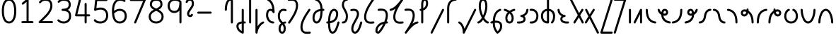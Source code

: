 SplineFontDB: 3.2
FontName: Untitled1
FullName: Untitled1
FamilyName: Untitled1
Weight: Regular
Copyright: Copyright (c) 2023, neilb
UComments: "2023-2-8: Created with FontForge (http://fontforge.org)"
Version: 001.000
ItalicAngle: 0
UnderlinePosition: -100
UnderlineWidth: 50
Ascent: 800
Descent: 200
InvalidEm: 0
LayerCount: 2
Layer: 0 0 "Back" 1
Layer: 1 0 "Fore" 0
XUID: [1021 709 80515229 13340]
StyleMap: 0x0000
FSType: 0
OS2Version: 0
OS2_WeightWidthSlopeOnly: 0
OS2_UseTypoMetrics: 1
CreationTime: 1675857821
ModificationTime: 1676104660
PfmFamily: 17
TTFWeight: 400
TTFWidth: 5
LineGap: 90
VLineGap: 90
OS2TypoAscent: 0
OS2TypoAOffset: 1
OS2TypoDescent: 0
OS2TypoDOffset: 1
OS2TypoLinegap: 400
OS2WinAscent: 0
OS2WinAOffset: 1
OS2WinDescent: 0
OS2WinDOffset: 1
HheadAscent: 0
HheadAOffset: 1
HheadDescent: 0
HheadDOffset: 1
OS2Vendor: 'PfEd'
MarkAttachClasses: 1
DEI: 91125
Encoding: UnicodeFull
UnicodeInterp: none
NameList: AGL For New Fonts
DisplaySize: -48
AntiAlias: 1
FitToEm: 1
WinInfo: 58944 16 14
BeginPrivate: 0
EndPrivate
BeginChars: 1114123 70

StartChar: .notdef
Encoding: 1114112 -1 0
Width: 755
VWidth: 0
Flags: HMW
LayerCount: 2
Fore
SplineSet
117 862 m 2
 638 862 l 2
 658 862 675 845 675 825 c 2
 675 37 l 2
 675 17 658 0 638 0 c 2
 117 0 l 2
 97 0 80 17 80 37 c 2
 80 825 l 2
 80 845 97 862 117 862 c 2
175 788 m 1
 378 482 l 1
 580 788 l 1
 175 788 l 1
154 718 m 1
 154 144 l 1
 344 431 l 1
 154 718 l 1
601 718 m 1
 411 431 l 1
 601 144 l 1
 601 718 l 1
378 380 m 1
 175 74 l 1
 580 74 l 1
 378 380 l 1
EndSplineSet
EndChar

StartChar: age
Encoding: 58995 58995 1
Width: 508
Flags: HMW
LayerCount: 2
Fore
SplineSet
20 475 m 0
 20 495 35 512 57 512 c 0
 74 512 89 501 93 485 c 0
 105 440 127 408 154 385 c 1
 159 420 169 446 183 467 c 0
 207 501 245 512 271 512 c 0
 338 512 393 458 393 388 c 0
 393 318 338 264 271 264 c 0
 256 264 241 266 225 269 c 1
 240 144 338 79 456 62 c 0
 474 59 488 44 488 25 c 0
 488 4 471 -12 451 -12 c 0
 449 -12 448 -12 446 -12 c 0
 372 -2 298 27 242 79 c 0
 187 130 151 205 149 299 c 1
 91 332 43 384 21 465 c 0
 20 468 20 472 20 475 c 0
319 388 m 0
 319 419 298 438 271 438 c 0
 270 438 270 438 269 438 c 0
 257 438 253 438 244 425 c 0
 237 414 227 390 224 346 c 1
 242 340 258 338 271 338 c 0
 297 338 319 357 319 388 c 0
EndSplineSet
EndChar

StartChar: age_roar
Encoding: 1114113 -1 2
Width: 0
VWidth: 0
Flags: M
LayerCount: 2
Fore
SplineSet
588 475 m 0
 588 509 620 514 655 514 c 0
 800 514 899 405 899 250 c 0
 899 83 788 -14 626 -14 c 0
 611 -14 595 -14 580 -12 c 0
 487 -2 402 25 340 78 c 0
 279 129 242 205 240 299 c 1
 182 332 134 384 112 465 c 0
 111 468 111 472 111 475 c 0
 111 495 126 512 148 512 c 0
 165 512 180 501 184 485 c 0
 196 440 218 408 245 385 c 1
 250 420 261 446 275 467 c 0
 299 501 336 512 362 512 c 0
 429 512 484 458 484 388 c 0
 484 318 429 264 362 264 c 0
 347 264 332 266 316 269 c 1
 323 209 349 167 388 134 c 0
 435 95 504 71 588 62 c 0
 601 61 613 60 625 60 c 0
 677 60 722 71 756 95 c 0
 798 124 826 170 826 250 c 0
 826 330 797 377 760 406 c 0
 729 430 690 440 654 440 c 0
 644 440 635 438 625 438 c 0
 605 438 588 454 588 475 c 0
411 388 m 0
 411 419 389 438 362 438 c 0
 361 438 362 438 361 438 c 0
 349 438 344 438 335 425 c 0
 328 414 318 390 315 346 c 1
 333 340 349 338 362 338 c 0
 388 338 411 357 411 388 c 0
EndSplineSet
Validated: 1
EndChar

StartChar: ah
Encoding: 58998 58998 3
Width: 490
Flags: HMW
LayerCount: 2
Fore
SplineSet
433 512 m 0
 453 512 470 495 470 475 c 0
 470 455 453 438 433 438 c 0
 400 438 368 425 341 395 c 0
 314 365 291 316 282 245 c 0
 271 163 243 99 203 55 c 0
 163 11 111 -12 57 -12 c 0
 37 -12 20 5 20 25 c 0
 20 45 37 62 57 62 c 0
 90 62 122 75 149 105 c 0
 176 135 199 184 208 255 c 0
 219 337 247 401 287 445 c 0
 327 489 379 512 433 512 c 0
EndSplineSet
EndChar

StartChar: ah_roar
Encoding: 1114114 -1 4
Width: 0
VWidth: 0
Flags: M
LayerCount: 2
Fore
SplineSet
620 62 m 0
 630 62 639 60 649 60 c 0
 685 60 724 70 755 94 c 0
 792 123 820 170 820 250 c 0
 820 330 793 374 751 402 c 0
 714 427 661 439 603 439 c 0
 533 439 483 423 448 390 c 0
 417 361 394 316 385 245 c 0
 374 163 347 99 307 55 c 0
 267 11 214 -12 160 -12 c 0
 140 -12 123 5 123 25 c 0
 123 45 140 62 160 62 c 0
 193 62 225 75 252 105 c 0
 279 135 303 184 312 255 c 0
 323 337 350 401 397 444 c 0
 450 493 518 513 605 513 c 0
 673 513 739 499 793 463 c 0
 854 422 894 348 894 250 c 0
 894 95 795 -14 650 -14 c 0
 615 -14 583 -9 583 25 c 0
 583 46 600 62 620 62 c 0
EndSplineSet
Validated: 1
EndChar

StartChar: axe
Encoding: 58987 58987 5
Width: 530
Flags: HMW
LayerCount: 2
Fore
SplineSet
20 837 m 0
 20 856 35 874 57 874 c 0
 71 874 84 866 90 854 c 2
 344 358 l 1
 429 495 l 2
 436 505 447 512 460 512 c 0
 482 512 497 495 497 475 c 0
 497 468 496 461 492 455 c 2
 383 281 l 1
 505 42 l 2
 508 37 510 31 510 25 c 0
 510 6 495 -12 473 -12 c 0
 459 -12 446 -4 440 8 c 2
 337 208 l 1
 211 5 l 2
 204 -5 193 -12 180 -12 c 0
 159 -12 143 5 143 25 c 0
 143 32 144 39 148 45 c 2
 298 285 l 1
 24 820 l 2
 21 825 20 831 20 837 c 0
EndSplineSet
EndChar

StartChar: bob
Encoding: 58961 58961 6
Width: 396
Flags: MW
LayerCount: 2
Fore
SplineSet
328 -12 m 0
 316 -12 304 -10 293 -10 c 1
 293 -337 l 2
 293 -357 276 -374 256 -374 c 0
 252 -374 247 -373 243 -372 c 0
 113 -325 31 -220 31 -101 c 0
 31 -43 65 7 118 34 c 0
 147 48 180 57 219 61 c 1
 219 475 l 2
 219 495 236 512 256 512 c 0
 276 512 293 495 293 475 c 2
 293 64 l 1
 305 64 317 63 330 62 c 0
 349 61 365 44 365 25 c 0
 365 4 348 -12 328 -12 c 0
219 -13 m 1
 190 -17 168 -24 151 -32 c 0
 117 -49 105 -68 105 -101 c 0
 105 -173 144 -238 219 -280 c 1
 219 -13 l 1
EndSplineSet
EndChar

StartChar: church
Encoding: 58974 58974 7
Width: 537
Flags: HMW
LayerCount: 2
Fore
SplineSet
57 438 m 0
 37 438 20 453 20 475 c 0
 20 493 33 508 50 511 c 0
 159 531 287 653 439 859 c 0
 446 868 456 874 468 874 c 0
 488 874 505 857 505 837 c 0
 505 829 503 822 499 816 c 0
 303 538 225 356 225 231 c 0
 225 134 248 56 370 56 c 0
 411 56 426 57 476 62 c 0
 477 62 479 62 480 62 c 0
 500 62 517 46 517 25 c 0
 517 6 503 -10 484 -12 c 0
 432 -17 412 -18 370 -18 c 0
 268 -18 206 33 178 90 c 0
 153 142 151 195 151 224 c 0
 151 313 175 403 231 519 c 1
 176 477 120 449 63 439 c 0
 61 439 59 438 57 438 c 0
EndSplineSet
EndChar

StartChar: deed
Encoding: 58963 58963 8
Width: 409
Flags: HMW
LayerCount: 2
Fore
SplineSet
352 62 m 0
 371 62 389 47 389 25 c 0
 389 10 380 -2 368 -8 c 0
 260 -60 169 -194 154 -341 c 0
 152 -360 136 -374 117 -374 c 0
 97 -374 80 -357 80 -337 c 2
 80 475 l 2
 80 495 97 512 117 512 c 0
 137 512 154 495 154 475 c 2
 154 -113 l 1
 199 -38 262 23 336 58 c 0
 341 60 346 62 352 62 c 0
EndSplineSet
EndChar

StartChar: deed_ado_roar
Encoding: 1114115 -1 9
Width: 0
VWidth: 0
Flags: M
LayerCount: 2
Fore
SplineSet
840 62 m 0
 850 62 859 60 869 60 c 0
 905 60 944 70 975 94 c 0
 1012 123 1040 170 1040 250 c 0
 1040 330 1013 374 971 403 c 0
 936 427 887 439 833 439 c 0
 823 439 813 439 802 438 c 0
 657 422 534 296 431 134 c 0
 328 -28 246 -221 171 -355 c 0
 165 -366 152 -374 138 -374 c 0
 118 -374 101 -357 101 -337 c 2
 101 475 l 2
 101 495 118 512 138 512 c 0
 158 512 175 495 175 475 c 2
 175 -186 l 1
 231 -74 294 56 369 174 c 0
 477 344 612 493 794 512 c 0
 807 513 820 513 834 513 c 0
 999 513 1114 420 1114 250 c 0
 1114 95 1015 -14 870 -14 c 0
 835 -14 803 -9 803 25 c 0
 803 46 820 62 840 62 c 0
EndSplineSet
Validated: 1
EndChar

StartChar: eat
Encoding: 58993 58993 10
Width: 400
Flags: HMW
LayerCount: 2
Fore
SplineSet
283 512 m 0
 304 512 320 495 320 475 c 2
 320 25 l 2
 320 5 303 -12 283 -12 c 0
 263 -12 247 5 247 25 c 2
 247 319 l 1
 90 8 l 2
 84 -4 71 -12 57 -12 c 0
 35 -12 20 6 20 25 c 0
 20 31 22 37 24 42 c 2
 250 492 l 2
 256 503 267 512 283 512 c 0
EndSplineSet
EndChar

StartChar: ed
Encoding: 58994 58994 11
Width: 444
Flags: HMW
LayerCount: 2
Fore
SplineSet
424 25 m 0
 424 4 407 -12 387 -12 c 0
 385 -12 384 -12 382 -12 c 0
 304 -1 218 30 154 105 c 0
 90 180 50 297 50 475 c 0
 50 495 67 512 87 512 c 0
 107 512 124 495 124 475 c 0
 124 308 160 211 210 153 c 0
 260 95 324 72 392 62 c 0
 410 59 424 44 424 25 c 0
EndSplineSet
EndChar

StartChar: ed_roar
Encoding: 1114116 -1 12
Width: 0
VWidth: 0
Flags: M
LayerCount: 2
Fore
SplineSet
565 475 m 0
 565 509 596 514 631 514 c 0
 776 514 876 405 876 250 c 0
 876 80 761 -13 596 -13 c 0
 583 -13 570 -13 557 -12 c 0
 484 -6 391 24 314 99 c 0
 237 174 181 295 181 475 c 0
 181 495 198 512 218 512 c 0
 238 512 255 495 255 475 c 0
 255 310 304 212 366 151 c 0
 428 90 505 67 563 62 c 0
 574 61 585 60 595 60 c 0
 649 60 698 73 733 97 c 0
 775 126 802 170 802 250 c 0
 802 330 773 377 736 406 c 0
 705 430 667 440 631 440 c 0
 621 440 611 438 601 438 c 0
 581 438 565 454 565 475 c 0
EndSplineSet
Validated: 1
EndChar

StartChar: eight
Encoding: 56 56 13
Width: 640
Flags: HMW
LayerCount: 2
Fore
SplineSet
234 480 m 1
 165 517 96 573 96 672 c 0
 96 723 111 775 150 814 c 0
 189 853 249 874 327 874 c 0
 405 874 462 851 498 811 c 0
 534 771 544 719 544 668 c 0
 544 571 476 516 407 480 c 1
 498 434 584 364 584 230 c 0
 584 106 485 -12 320 -12 c 0
 155 -12 56 106 56 230 c 0
 56 364 143 434 234 480 c 1
327 800 m 0
 262 800 224 783 202 761 c 0
 180 739 170 708 170 672 c 0
 170 627 187 602 220 576 c 0
 246 556 282 538 321 520 c 1
 360 538 395 556 420 575 c 0
 453 600 471 624 471 668 c 0
 471 708 462 740 443 762 c 0
 424 784 392 800 327 800 c 0
321 439 m 1
 268 415 217 390 183 358 c 0
 150 327 129 291 129 230 c 0
 129 142 187 62 320 62 c 0
 453 62 511 142 511 230 c 0
 511 291 490 327 457 358 c 0
 423 390 373 415 321 439 c 1
EndSplineSet
EndChar

StartChar: emdash
Encoding: 8212 8212 14
Width: 1000
Flags: M
LayerCount: 2
Fore
SplineSet
80 412 m 2
 524 412 l 2
 544 412 561 395 561 375 c 0
 561 355 544 338 524 338 c 2
 80 338 l 2
 60 338 43 355 43 375 c 0
 43 395 60 412 80 412 c 2
EndSplineSet
Validated: 1
EndChar

StartChar: exam
Encoding: 58988 58988 15
Width: 542
Flags: HMW
LayerCount: 2
Fore
SplineSet
33 475 m 0
 33 494 48 512 70 512 c 0
 84 512 96 504 102 492 c 2
 194 314 l 1
 307 495 l 2
 314 505 325 512 338 512 c 0
 360 512 375 495 375 475 c 0
 375 468 373 461 369 455 c 2
 233 237 l 1
 518 -320 l 2
 521 -325 522 -331 522 -337 c 0
 522 -356 507 -374 485 -374 c 0
 471 -374 458 -366 452 -354 c 2
 187 164 l 1
 88 5 l 2
 81 -5 70 -12 57 -12 c 0
 36 -12 20 5 20 25 c 0
 20 32 22 39 26 45 c 2
 148 241 l 1
 37 458 l 2
 34 463 33 469 33 475 c 0
EndSplineSet
EndChar

StartChar: fife
Encoding: 58968 58968 16
Width: 499
Flags: HMW
LayerCount: 2
Fore
SplineSet
132 837 m 0
 132 858 149 874 169 874 c 0
 172 874 175 874 178 873 c 0
 330 832 394 694 404 511 c 1
 413 511 422 512 431 512 c 0
 451 512 468 495 468 475 c 0
 468 455 451 438 431 438 c 0
 422 438 414 437 405 437 c 1
 403 324 387 217 354 134 c 0
 327 65 279 -12 190 -12 c 0
 96 -12 45 86 45 182 c 0
 45 297 84 387 154 440 c 0
 201 476 260 497 330 506 c 1
 322 657 280 770 159 802 c 0
 143 806 132 820 132 837 c 0
118 183 m 0
 118 128 141 62 190 62 c 0
 208 62 222 69 239 85 c 0
 256 101 272 128 286 162 c 0
 313 230 329 328 331 431 c 1
 275 422 231 406 199 381 c 0
 150 343 118 282 118 183 c 0
EndSplineSet
EndChar

StartChar: five
Encoding: 53 53 17
Width: 640
Flags: HMW
LayerCount: 2
Fore
SplineSet
65 105 m 0
 65 125 81 142 102 142 c 0
 113 142 123 137 130 129 c 0
 163 89 201 62 291 62 c 0
 354 62 406 79 442 113 c 0
 478 147 501 197 501 273 c 0
 501 349 479 400 446 433 c 0
 413 466 367 483 308 483 c 0
 233 483 167 465 134 442 c 0
 128 438 121 436 113 436 c 0
 93 436 76 453 76 473 c 0
 76 474 76 476 76 477 c 2
 115 830 l 2
 117 848 133 863 152 863 c 2
 514 863 l 2
 534 863 551 846 551 826 c 0
 551 806 534 789 514 789 c 2
 185 789 l 1
 157 533 l 1
 193 545 244 557 308 557 c 0
 381 557 449 534 498 485 c 0
 547 436 575 364 575 273 c 0
 575 181 544 108 492 59 c 0
 440 10 368 -12 291 -12 c 0
 221 -12 171 4 136 25 c 0
 101 46 81 72 73 81 c 0
 68 87 65 96 65 105 c 0
EndSplineSet
EndChar

StartChar: four
Encoding: 52 52 18
Width: 640
Flags: HMW
LayerCount: 2
Fore
SplineSet
227 874 m 0
 249 874 264 857 264 837 c 0
 264 834 264 831 263 828 c 2
 136 317 l 1
 391 317 l 1
 391 686 l 2
 391 706 408 723 428 723 c 0
 448 723 464 706 464 686 c 2
 464 317 l 1
 551 317 l 2
 571 317 588 300 588 280 c 0
 588 260 571 243 551 243 c 2
 464 243 l 1
 464 25 l 2
 464 5 448 -12 428 -12 c 0
 408 -12 391 5 391 25 c 2
 391 243 l 1
 89 243 l 2
 69 243 52 260 52 280 c 0
 52 283 52 286 53 289 c 2
 191 846 l 2
 195 862 209 874 227 874 c 0
EndSplineSet
EndChar

StartChar: gig
Encoding: 58965 58965 19
Width: 378
Flags: HMW
LayerCount: 2
Fore
SplineSet
45 263 m 0
 45 392 114 512 244 512 c 0
 276 512 358 508 358 461 c 0
 358 439 340 425 321 425 c 0
 316 425 311 426 306 428 c 0
 285 437 268 438 244 438 c 0
 157 438 119 353 119 263 c 0
 119 176 123 138 210 51 c 0
 214 47 218 42 222 38 c 1
 244 48 270 56 298 61 c 0
 300 61 303 62 305 62 c 0
 325 62 341 47 341 25 c 0
 341 7 328 -8 311 -11 c 0
 297 -14 285 -17 273 -21 c 1
 289 -44 301 -66 309 -86 c 0
 325 -126 326 -162 326 -193 c 0
 326 -298 282 -374 198 -374 c 0
 115 -374 70 -297 70 -193 c 0
 70 -147 83 -93 119 -44 c 0
 130 -29 143 -15 158 -2 c 1
 62 94 45 170 45 263 c 0
207 -57 m 1
 196 -66 186 -76 178 -87 c 0
 153 -121 144 -161 144 -193 c 0
 144 -251 158 -277 169 -288 c 0
 180 -299 191 -300 198 -300 c 0
 206 -300 217 -299 228 -288 c 0
 239 -277 252 -252 252 -193 c 0
 252 -132 238 -98 207 -57 c 1
EndSplineSet
EndChar

StartChar: haha
Encoding: 58978 58978 20
Width: 439
Flags: HMW
LayerCount: 2
Fore
SplineSet
382 874 m 0
 402 874 419 857 419 837 c 0
 419 817 402 800 382 800 c 0
 331 800 275 783 231 742 c 0
 187 701 154 637 154 534 c 2
 154 25 l 2
 154 5 137 -12 117 -12 c 0
 97 -12 80 5 80 25 c 2
 80 534 l 2
 80 653 121 741 180 796 c 0
 239 851 314 874 382 874 c 0
EndSplineSet
EndChar

StartChar: if
Encoding: 58992 58992 21
Width: 234
Flags: HMW
LayerCount: 2
Fore
SplineSet
117 512 m 0
 137 512 154 495 154 475 c 2
 154 25 l 2
 154 5 137 -12 117 -12 c 0
 97 -12 80 5 80 25 c 2
 80 475 l 2
 80 495 97 512 117 512 c 0
EndSplineSet
EndChar

StartChar: if_ado
Encoding: 1114117 -1 22
Width: 0
VWidth: 0
Flags: M
LayerCount: 2
Fore
SplineSet
682 512 m 0
 702 512 719 496 719 475 c 0
 719 456 705 441 687 438 c 0
 562 420 405 280 334 15 c 0
 330 -1 315 -12 298 -12 c 0
 278 -12 261 5 261 25 c 2
 261 475 l 2
 261 495 278 512 298 512 c 0
 318 512 335 495 335 475 c 2
 335 224 l 1
 423 393 551 494 677 512 c 0
 679 512 680 512 682 512 c 0
EndSplineSet
Validated: 1
EndChar

StartChar: if_ado_roar
Encoding: 1114118 -1 23
Width: 0
VWidth: 0
Flags: M
LayerCount: 2
Fore
SplineSet
594 62 m 0
 604 62 613 60 623 60 c 0
 659 60 698 70 729 94 c 0
 766 123 794 170 794 250 c 0
 794 330 767 376 725 405 c 0
 691 429 645 440 594 440 c 0
 582 440 569 439 556 438 c 0
 386 420 234 280 163 15 c 0
 159 -1 144 -12 127 -12 c 0
 107 -12 91 5 91 25 c 2
 91 475 l 2
 91 495 107 512 127 512 c 0
 147 512 164 495 164 475 c 2
 164 222 l 1
 255 393 394 496 549 512 c 0
 564 514 580 514 595 514 c 0
 757 514 868 417 868 250 c 0
 868 95 769 -14 624 -14 c 0
 589 -14 557 -9 557 25 c 0
 557 46 574 62 594 62 c 0
EndSplineSet
Validated: 1
EndChar

StartChar: inkling
Encoding: 58980 58980 24
Width: 451
Flags: HMW
LayerCount: 2
Fore
SplineSet
182 192 m 1
 120 309 73 466 73 602 c 0
 73 692 90 794 143 842 c 0
 164 861 193 874 225 874 c 0
 294 874 334 823 353 772 c 0
 373 719 378 657 378 602 c 0
 378 466 330 309 268 192 c 1
 313 120 365 71 403 61 c 0
 419 57 431 42 431 25 c 0
 431 3 414 -12 394 -12 c 0
 391 -12 387 -12 384 -11 c 0
 322 6 270 54 225 120 c 1
 180 54 128 6 66 -11 c 0
 63 -12 60 -12 57 -12 c 0
 37 -12 20 3 20 25 c 0
 20 42 31 57 47 61 c 0
 85 71 137 120 182 192 c 1
225 800 m 0
 210 800 201 797 192 788 c 0
 156 755 146 670 146 602 c 0
 146 498 178 375 225 272 c 1
 272 375 304 498 304 602 c 0
 304 670 294 755 258 788 c 0
 249 797 240 800 225 800 c 0
EndSplineSet
EndChar

StartChar: kick
Encoding: 58964 58964 25
Width: 418
Flags: MW
LayerCount: 2
Fore
SplineSet
90 837 m 0
 90 859 108 874 127 874 c 0
 133 874 138 873 143 871 c 0
 301 794 350 621 359 396 c 0
 359 396 359 396 359 395 c 0
 359 375 342 358 322 358 c 0
 309 358 296 365 290 376 c 0
 279 394 269 410 258 421 c 0
 247 432 236 438 213 438 c 0
 171 438 159 424 146 396 c 0
 133 368 128 324 128 281 c 0
 128 250 141 190 170 143 c 0
 199 96 241 62 309 62 c 0
 329 62 345 45 345 25 c 0
 345 5 329 -12 309 -12 c 0
 152 -12 54 142 54 281 c 0
 54 328 58 380 79 427 c 0
 100 474 148 512 213 512 c 0
 237 512 259 506 277 497 c 1
 260 643 217 752 110 804 c 0
 98 810 90 822 90 837 c 0
EndSplineSet
EndChar

StartChar: loch
Encoding: 58985 58985 26
Width: 592
Flags: HMW
LayerCount: 2
Fore
SplineSet
436 -12 m 0
 416 -12 399 5 399 25 c 0
 399 35 403 44 410 51 c 0
 452 93 473 148 473 256 c 0
 473 349 420 423 332 436 c 1
 332 25 l 2
 332 5 315 -12 295 -12 c 0
 203 -12 136 26 97 80 c 0
 58 134 45 201 45 262 c 0
 45 326 66 389 109 436 c 0
 145 475 196 501 258 509 c 1
 258 837 l 2
 258 857 275 874 295 874 c 0
 315 874 332 857 332 837 c 2
 332 510 l 1
 398 502 451 472 487 430 c 0
 528 381 547 318 547 256 c 0
 547 138 519 56 462 -1 c 0
 455 -8 446 -12 436 -12 c 0
258 435 m 1
 172 421 119 356 119 262 c 0
 119 159 160 78 258 64 c 1
 258 435 l 1
EndSplineSet
EndChar

StartChar: loll
Encoding: 58983 58983 27
Width: 459
Flags: HMW
LayerCount: 2
Fore
SplineSet
392 512 m 0
 413 512 429 495 429 475 c 0
 429 474 429 472 429 471 c 0
 423 418 407 362 368 316 c 0
 347 291 319 269 285 252 c 1
 311 228 329 192 329 149 c 0
 329 36 221 -14 103 -14 c 0
 87 -14 71 -14 54 -12 c 0
 35 -10 20 6 20 25 c 0
 20 46 37 62 57 62 c 0
 72 62 86 60 100 60 c 0
 143 60 181 67 207 79 c 0
 241 95 256 113 256 149 c 0
 256 196 221 218 176 218 c 0
 156 218 140 235 140 255 c 0
 140 273 152 288 169 291 c 0
 241 305 284 332 311 364 c 0
 338 396 351 436 355 479 c 0
 357 498 373 512 392 512 c 0
EndSplineSet
EndChar

StartChar: mime
Encoding: 58981 58981 28
Width: 482
Flags: MW
LayerCount: 2
Fore
SplineSet
381 512 m 0
 401 512 418 497 418 475 c 0
 418 459 407 445 393 440 c 0
 262 393 205 272 192 88 c 1
 209 90 225 90 241 90 c 0
 368 90 451 25 451 -103 c 0
 451 -211 397 -314 301 -369 c 0
 296 -372 290 -374 283 -374 c 0
 273 -374 264 -370 257 -363 c 0
 190 -296 117 -173 116 -1 c 1
 104 -4 91 -6 80 -10 c 0
 77 -11 73 -12 69 -12 c 0
 50 -12 32 3 32 25 c 0
 32 42 43 55 58 60 c 0
 77 66 96 71 117 76 c 1
 129 299 207 452 368 510 c 0
 372 511 377 512 381 512 c 0
377 -102 m 0
 377 -17 332 16 246 16 c 0
 228 16 209 14 189 12 c 0
 189 9 189 7 189 4 c 0
 189 -131 240 -230 289 -289 c 1
 345 -245 377 -175 377 -102 c 0
EndSplineSet
EndChar

StartChar: mime_roar
Encoding: 1114119 -1 29
Width: 0
VWidth: 0
Flags: M
LayerCount: 2
Fore
SplineSet
154 -12 m 0
 135 -12 118 3 118 25 c 0
 118 42 128 55 143 60 c 0
 162 66 184 71 205 76 c 1
 229 335 380 485 542 511 c 0
 569 515 594 518 621 518 c 0
 790 518 903 417 903 250 c 0
 903 95 803 -14 658 -14 c 0
 623 -14 591 -9 591 25 c 0
 591 46 608 62 628 62 c 0
 638 62 647 60 657 60 c 0
 693 60 732 70 763 94 c 0
 800 123 829 170 829 250 c 0
 829 330 801 378 755 409 c 0
 721 431 675 444 620 444 c 0
 599 444 576 443 553 439 c 0
 431 420 306 309 280 88 c 1
 296 90 312 90 327 90 c 0
 454 90 536 25 536 -103 c 0
 536 -211 483 -314 387 -369 c 0
 382 -372 376 -374 369 -374 c 0
 359 -374 349 -370 342 -363 c 0
 275 -296 202 -173 201 -1 c 1
 189 -4 177 -6 166 -10 c 0
 163 -11 158 -12 154 -12 c 0
462 -102 m 0
 462 -17 418 16 332 16 c 0
 314 16 295 14 275 12 c 0
 275 9 275 7 275 4 c 0
 275 -131 325 -230 374 -289 c 1
 430 -245 462 -175 462 -102 c 0
EndSplineSet
Validated: 1
EndChar

StartChar: mime_zoos
Encoding: 1114120 -1 30
Width: 0
VWidth: 0
Flags: M
LayerCount: 2
Fore
SplineSet
616 521 m 0
 751 521 845 464 845 325 c 0
 845 238 794 155 746 72 c 0
 693 -20 645 -102 645 -186 c 0
 645 -238 656 -290 704 -290 c 0
 718 -290 732 -284 749 -268 c 0
 766 -252 785 -226 802 -194 c 0
 836 -130 865 -42 888 45 c 0
 892 61 907 73 924 73 c 0
 946 73 961 56 961 36 c 0
 961 33 961 29 960 26 c 0
 936 -64 906 -156 867 -229 c 0
 848 -266 826 -298 800 -322 c 0
 774 -346 741 -364 704 -364 c 0
 614 -364 571 -280 571 -188 c 0
 571 -74 629 16 682 109 c 0
 730 193 771 271 771 327 c 0
 771 423 711 447 618 447 c 0
 578 447 535 442 496 438 c 0
 378 426 250 310 224 88 c 1
 240 90 256 90 271 90 c 0
 398 90 481 25 481 -103 c 0
 481 -211 428 -314 332 -369 c 0
 327 -372 320 -374 313 -374 c 0
 303 -374 294 -370 287 -363 c 0
 220 -296 147 -173 146 -1 c 1
 134 -4 121 -6 110 -10 c 0
 107 -11 103 -12 99 -12 c 0
 80 -12 62 3 62 25 c 0
 62 42 73 55 88 60 c 0
 107 66 128 71 149 76 c 1
 173 337 324 496 488 512 c 0
 526 516 570 521 616 521 c 0
407 -102 m 0
 407 -17 363 16 277 16 c 0
 259 16 240 14 220 12 c 0
 220 9 220 7 220 4 c 0
 220 -131 270 -230 319 -289 c 1
 375 -245 407 -175 407 -102 c 0
EndSplineSet
Validated: 1
EndChar

StartChar: nine
Encoding: 57 57 31
Width: 640
Flags: HMW
LayerCount: 2
Fore
SplineSet
320.5 874 m 0
 424.5 874 510.5 849 559.5 775 c 0
 563.5 768 563.5 763 565.5 755 c 1
 565.5 25 l 2
 565.5 5 548.5 -12 528.5 -12 c 0
 508.5 -12 492.5 5 492.5 25 c 2
 492.5 450 l 1
 451.5 398 389.5 362 306.5 362 c 0
 176.5 362 74.5 471 74.5 618 c 0
 74.5 766 183.5 874 320.5 874 c 0
320.5 800 m 0
 220.5 800 148.5 732 148.5 618 c 0
 148.5 503 215.5 436 306.5 436 c 0
 387.5 436 426.5 470 454.5 528 c 0
 481.5 583 490.5 663 491.5 743 c 1
 459.5 784 407.5 800 320.5 800 c 0
EndSplineSet
EndChar

StartChar: nun
Encoding: 58982 58982 32
Width: 469
Flags: MW
LayerCount: 2
Fore
SplineSet
401 512 m 0
 421 512 438 497 438 475 c 0
 438 458 427 443 411 439 c 0
 377 430 335 413 295 390 c 1
 345 339 383 269 383 182 c 0
 383 125 372 78 346 43 c 0
 320 8 279 -12 235 -12 c 0
 191 -12 149 8 123 43 c 0
 97 78 87 125 87 182 c 0
 87 269 125 339 175 390 c 1
 135 413 93 430 59 439 c 0
 43 443 32 458 32 475 c 0
 32 496 49 512 69 512 c 0
 72 512 75 512 78 511 c 0
 124 499 182 476 235 440 c 1
 288 476 345 499 391 511 c 0
 394 512 398 512 401 512 c 0
235 346 m 1
 191 305 160 253 160 182 c 0
 160 135 170 103 183 86 c 0
 196 69 210 62 235 62 c 0
 260 62 273 69 286 86 c 0
 299 103 309 135 309 182 c 0
 309 253 279 305 235 346 c 1
EndSplineSet
EndChar

StartChar: nun_nun_nun
Encoding: 1114121 -1 33
Width: 0
VWidth: 0
Flags: M
LayerCount: 2
Fore
SplineSet
-173 475 m 0
 -173 497 -156 512 -136 512 c 0
 -133 512 -129 512 -126 511 c 0
 -80 499 -23 476 30 440 c 1
 100 487 184 512 265 512 c 0
 346 512 430 486 499 440 c 1
 568 486 652 512 733 512 c 0
 814 512 899 487 968 440 c 1
 1021 476 1078 499 1124 511 c 0
 1127 512 1131 512 1134 512 c 0
 1154 512 1171 497 1171 475 c 0
 1171 458 1160 443 1144 439 c 0
 1110 430 1068 414 1028 390 c 1
 1081 336 1116 265 1116 182 c 0
 1116 125 1105 78 1079 43 c 0
 1053 8 1012 -12 968 -12 c 0
 924 -12 882 8 856 43 c 0
 830 78 820 125 820 182 c 0
 820 269 858 339 908 390 c 1
 855 420 791 438 733 438 c 0
 675 438 612 421 559 391 c 1
 612 337 648 265 648 182 c 0
 648 125 637 78 611 43 c 0
 585 8 544 -12 500 -12 c 0
 456 -12 414 8 388 43 c 0
 362 78 351 125 351 182 c 0
 351 265 386 337 439 391 c 1
 386 421 323 438 265 438 c 0
 207 438 144 421 91 390 c 1
 141 339 179 269 179 182 c 0
 179 125 168 78 142 43 c 0
 116 8 75 -12 31 -12 c 0
 -13 -12 -55 8 -81 43 c 0
 -107 78 -117 125 -117 182 c 0
 -117 265 -82 336 -29 390 c 1
 -69 414 -111 430 -145 439 c 0
 -161 443 -173 458 -173 475 c 0
499 346 m 1
 453 303 425 248 425 182 c 0
 425 135 435 103 448 86 c 0
 461 69 475 62 500 62 c 0
 525 62 538 69 551 86 c 0
 564 103 574 135 574 182 c 0
 574 248 545 303 499 346 c 1
968 346 m 1
 924 305 894 253 894 182 c 0
 894 135 903 103 916 86 c 0
 929 69 943 62 968 62 c 0
 993 62 1007 69 1020 86 c 0
 1033 103 1042 135 1042 182 c 0
 1042 248 1014 303 968 346 c 1
31 346 m 1
 -15 303 -44 248 -44 182 c 0
 -44 135 -34 103 -21 86 c 0
 -8 69 6 62 31 62 c 0
 56 62 69 69 82 86 c 0
 95 103 105 135 105 182 c 0
 105 253 75 305 31 346 c 1
EndSplineSet
Validated: 1
EndChar

StartChar: oak
Encoding: 59004 59004 34
Width: 575
Flags: HMW
LayerCount: 2
Fore
SplineSet
208 512 m 0
 228 512 245 497 245 475 c 0
 245 459 234 445 220 440 c 0
 155 418 119 336 119 250 c 0
 119 147 174 62 287 62 c 0
 400 62 456 147 456 250 c 0
 456 336 420 418 355 440 c 0
 341 445 330 459 330 475 c 0
 330 497 348 512 367 512 c 0
 371 512 375 511 379 510 c 0
 475 477 530 371 530 250 c 0
 530 193 515 130 476 78 c 0
 437 26 372 -12 287 -12 c 0
 202 -12 138 26 99 78 c 0
 60 130 45 193 45 250 c 0
 45 371 100 477 196 510 c 0
 200 511 204 512 208 512 c 0
EndSplineSet
EndChar

StartChar: oil
Encoding: 59001 59001 35
Width: 565
Flags: HMW
LayerCount: 2
Fore
SplineSet
299 524 m 0
 319 524 335 508 335 488 c 0
 335 472 335 457 334 443 c 1
 354 430 375 414 394 394 c 0
 463 322 515 204 515 25 c 0
 515 5 498 -12 478 -12 c 0
 458 -12 441 5 441 25 c 0
 441 190 395 287 341 343 c 0
 335 350 328 355 321 361 c 1
 316 341 309 324 300 308 c 0
 275 264 229 238 181 238 c 0
 112 238 60 298 60 364 c 0
 60 430 112 491 181 491 c 0
 205 491 232 487 261 478 c 1
 261 481 262 485 262 488 c 0
 262 508 279 524 299 524 c 0
181 417 m 0
 154 417 134 393 134 364 c 0
 134 335 154 312 181 312 c 0
 208 312 221 320 236 345 c 0
 244 358 250 376 255 401 c 1
 227 412 201 417 181 417 c 0
EndSplineSet
EndChar

StartChar: one
Encoding: 49 49 36
Width: 640
Flags: HMW
LayerCount: 2
Fore
SplineSet
155.5 659 m 0
 135.5 659 118.5 675 118.5 696 c 0
 118.5 707 123.5 718 131.5 725 c 2
 301.5 866 l 2
 307.5 871 315.5 874 325.5 874 c 0
 347.5 874 362.5 857 362.5 837 c 2
 362.5 73 l 1
 498.5 73 l 2
 518.5 73 535.5 57 535.5 37 c 0
 535.5 17 518.5 0 498.5 0 c 0
 379.5 0 260.5 0 141.5 0 c 0
 121.5 0 104.5 17 104.5 37 c 0
 104.5 57 121.5 73 141.5 73 c 2
 288.5 73 l 1
 288.5 759 l 1
 178.5 668 l 2
 172.5 663 164.5 659 155.5 659 c 0
EndSplineSet
EndChar

StartChar: pipe
Encoding: 58960 58960 37
Width: 389
Flags: HMW
LayerCount: 2
Fore
SplineSet
235 796 m 1
 234 795 222 800 211 800 c 0
 198 800 187 795 173 780 c 0
 159 765 144 739 132 708 c 0
 108 645 94 558 94 475 c 0
 94 455 77 438 57 438 c 0
 37 438 20 455 20 475 c 0
 20 610 50 756 119 830 c 0
 143 856 175 874 211 874 c 0
 231 874 252 872 272 860 c 0
 292 848 309 821 309 793 c 2
 309 25 l 2
 309 5 292 -12 272 -12 c 0
 252 -12 235 5 235 25 c 2
 235 793 l 2
 235 795 235 796 235 796 c 1
EndSplineSet
EndChar

StartChar: qsbracketleft
Encoding: 58990 58990 38
Width: 479
Flags: HMW
LayerCount: 2
Fore
SplineSet
422 874 m 0
 444 874 459 856 459 837 c 0
 459 833 458 829 457 826 c 2
 107 -300 l 1
 422 -300 l 2
 442 -300 459 -317 459 -337 c 0
 459 -357 442 -374 422 -374 c 2
 57 -374 l 2
 37 -374 20 -357 20 -337 c 0
 20 -333 20 -329 21 -326 c 2
 387 848 l 2
 392 863 405 874 422 874 c 0
EndSplineSet
EndChar

StartChar: question
Encoding: 63 63 39
Width: 417
Flags: HMW
LayerCount: 2
Fore
SplineSet
98 718 m 0
 76 718 61 735 61 754 c 0
 61 758 63 763 64 767 c 0
 76 801 94 829 121 848 c 0
 148 867 180 874 216 874 c 0
 256 874 296 860 321 827 c 0
 346 794 356 750 356 690 c 0
 356 608 306 543 264 486 c 0
 222 429 187 378 187 337 c 0
 187 309 196 290 217 290 c 0
 225 290 231 291 235 293 c 0
 239 295 244 297 250 312 c 0
 255 326 268 335 284 335 c 0
 306 335 321 318 321 299 c 0
 321 294 321 289 319 285 c 0
 302 242 266 216 217 216 c 0
 154 216 113 271 113 337 c 0
 113 414 163 474 205 530 c 0
 247 586 282 639 282 690 c 0
 282 741 273 770 263 783 c 0
 253 796 242 800 216 800 c 0
 190 800 174 796 163 788 c 0
 152 780 142 767 133 742 c 0
 128 728 114 718 98 718 c 0
EndSplineSet
EndChar

StartChar: roar
Encoding: 58984 58984 40
Width: 376
Flags: HMW
LayerCount: 2
Fore
SplineSet
20 475 m 0
 20 509 52 514 87 514 c 0
 232 514 331 405 331 250 c 0
 331 95 232 -14 87 -14 c 0
 52 -14 20 -9 20 25 c 0
 20 46 37 62 57 62 c 0
 67 62 76 60 86 60 c 0
 122 60 161 70 192 94 c 0
 229 123 258 170 258 250 c 0
 258 330 229 377 192 406 c 0
 161 430 122 440 86 440 c 0
 76 440 67 438 57 438 c 0
 37 438 20 454 20 475 c 0
EndSplineSet
EndChar

StartChar: seven
Encoding: 55 55 41
Width: 640
Flags: HMW
LayerCount: 2
Fore
SplineSet
227.5 -12 m 0
 205.5 -12 190.5 6 190.5 25 c 0
 190.5 30 191.5 35 193.5 39 c 2
 509.5 789 l 1
 74.5 789 l 2
 54.5 789 37.5 806 37.5 826 c 0
 37.5 846 54.5 863 74.5 863 c 2
 565.5 863 l 2
 585.5 863 602.5 846 602.5 826 c 0
 602.5 821 601.5 815 599.5 811 c 2
 261.5 11 l 2
 255.5 -2 242.5 -12 227.5 -12 c 0
EndSplineSet
EndChar

StartChar: shush
Encoding: 58972 58972 42
Width: 431
Flags: HMW
LayerCount: 2
Fore
SplineSet
374 62 m 0
 394 62 411 46 411 25 c 0
 411 6 397 -10 378 -12 c 0
 326 -17 306 -18 264 -18 c 0
 162 -18 100 33 72 90 c 0
 47 142 45 195 45 224 c 0
 45 386 130 573 332 859 c 0
 338 868 348 874 362 874 c 0
 383 874 399 857 399 837 c 0
 399 829 396 822 392 816 c 0
 196 538 119 356 119 231 c 0
 119 134 142 56 264 56 c 0
 305 56 320 57 370 62 c 0
 371 62 373 62 374 62 c 0
EndSplineSet
EndChar

StartChar: sis
Encoding: 58970 58970 43
Width: 329
Flags: MW
LayerCount: 2
Fore
SplineSet
59 651 m 0
 59 777 128 874 239 874 c 0
 259 874 275 857 275 837 c 0
 275 817 259 800 239 800 c 0
 216 800 190 791 170 770 c 0
 150 749 133 712 133 651 c 0
 133 595 163 545 198 484 c 0
 233 423 273 352 273 260 c 0
 273 176 262 111 232 63 c 0
 202 15 150 -12 91 -12 c 0
 71 -12 54 5 54 25 c 0
 54 45 71 62 91 62 c 0
 132 62 151 72 169 101 c 0
 187 130 199 183 199 260 c 0
 199 410 59 498 59 651 c 0
EndSplineSet
EndChar

StartChar: six
Encoding: 54 54 44
Width: 640
Flags: HMW
LayerCount: 2
Fore
SplineSet
583 250 m 0
 583 103 483 -12 331 -12 c 0
 231 -12 156 43 114 125 c 0
 72 207 57 313 57 431 c 0
 57 550 76 658 122 739 c 0
 168 820 247 874 348 874 c 0
 394 874 459 866 521 823 c 0
 531 816 537 806 537 793 c 0
 537 772 520 756 500 756 c 0
 492 756 485 759 479 763 c 0
 433 795 387 800 348 800 c 0
 272 800 224 766 187 702 c 0
 151 639 132 546 131 439 c 1
 205 496 280 512 335 512 c 0
 400 512 462 492 509 448 c 0
 556 404 583 336 583 250 c 0
331 62 m 0
 444 62 509 142 509 250 c 0
 509 321 488 366 458 395 c 0
 428 424 385 438 335 438 c 0
 282 438 208 424 134 343 c 1
 141 269 156 205 180 159 c 0
 213 95 256 62 331 62 c 0
EndSplineSet
EndChar

StartChar: thoth
Encoding: 58966 58966 45
Width: 431
Flags: HMW
LayerCount: 2
Fore
Refer: 42 58972 N -1 0 0 -1 431 856 2
EndChar

StartChar: three
Encoding: 51 51 46
Width: 640
Flags: HMW
LayerCount: 2
Fore
SplineSet
124.5 725 m 0
 103.5 725 87.5 742 87.5 762 c 0
 87.5 771 91.5 780 96.5 786 c 0
 149.5 849 228.5 874 305.5 874 c 0
 361.5 874 420.5 865 469.5 833 c 0
 518.5 801 552.5 742 552.5 664 c 0
 552.5 576 514.5 510 448.5 475 c 1
 466.5 466 481.5 455 495.5 442 c 0
 546.5 394 563.5 326 563.5 248 c 0
 563.5 92 450.5 -12 299.5 -12 c 0
 176.5 -12 111.5 52 88.5 73 c 0
 81.5 80 76.5 89 76.5 100 c 0
 76.5 121 93.5 137 113.5 137 c 0
 123.5 137 130.5 134 137.5 128 c 0
 166.5 102 199.5 62 299.5 62 c 0
 412.5 62 490.5 131 490.5 248 c 0
 490.5 315 477.5 359 445.5 388 c 0
 413.5 417 356.5 437 258.5 438 c 0
 238.5 438 222.5 455 222.5 475 c 0
 222.5 495 238.5 512 258.5 512 c 0
 337.5 513 395.5 526 428.5 549 c 0
 461.5 572 478.5 604 478.5 664 c 0
 478.5 723 459.5 751 429.5 771 c 0
 399.5 791 353.5 800 305.5 800 c 0
 244.5 800 188.5 780 153.5 738 c 0
 146.5 730 135.5 725 124.5 725 c 0
EndSplineSet
EndChar

StartChar: tut
Encoding: 58962 58962 47
Width: 233
Flags: HMW
LayerCount: 2
Fore
SplineSet
117 874 m 0
 137 874 153 857 153 837 c 2
 153 25 l 2
 153 5 137 -12 117 -12 c 0
 97 -12 80 5 80 25 c 2
 80 837 l 2
 80 857 97 874 117 874 c 0
EndSplineSet
EndChar

StartChar: two
Encoding: 50 50 48
Width: 640
Flags: HMW
LayerCount: 2
Fore
SplineSet
114 708 m 0
 93 708 77 725 77 745 c 0
 77 754 81 762 87 769 c 0
 145 835 206 874 315 874 c 0
 383 874 445 855 488 811 c 0
 531 767 553 701 553 618 c 0
 553 489 477 372 387 269 c 0
 323 196 252 129 193 73 c 1
 538 73 l 2
 558 73 575 57 575 37 c 0
 575 17 558 0 538 0 c 2
 102 0 l 2
 82 0 65 17 65 37 c 0
 65 47 68 55 75 62 c 0
 144 132 246 220 331 317 c 0
 416 414 480 519 480 618 c 0
 480 688 462 732 435 759 c 0
 408 786 370 800 315 800 c 0
 220 800 195 781 142 720 c 0
 135 712 125 708 114 708 c 0
EndSplineSet
EndChar

StartChar: valve
Encoding: 58969 58969 49
Width: 533
Flags: MW
LayerCount: 2
Fore
SplineSet
465 62 m 0
 487 62 502 45 502 25 c 0
 502 22 502 18 501 15 c 0
 476 -79 448 -170 412 -242 c 0
 394 -278 374 -310 349 -334 c 0
 324 -358 292 -374 256 -374 c 0
 171 -374 132 -294 115 -221 c 0
 101 -160 95 -87 94 -11 c 1
 85 -11 77 -12 68 -12 c 0
 48 -12 31 5 31 25 c 0
 31 45 48 62 68 62 c 0
 77 62 85 63 94 63 c 1
 96 176 112 283 145 366 c 0
 172 435 221 512 310 512 c 0
 399 512 455 426 455 338 c 0
 455 225 415 132 347 73 c 0
 300 32 240 8 168 -4 c 1
 169 -80 174 -151 187 -204 c 0
 195 -239 207 -265 219 -280 c 0
 231 -295 240 -300 256 -300 c 0
 270 -300 282 -295 298 -280 c 0
 314 -265 330 -240 346 -209 c 0
 377 -146 405 -57 430 35 c 0
 434 51 448 62 465 62 c 0
381 337 m 0
 381 384 356 438 310 438 c 0
 292 438 277 431 260 415 c 0
 243 399 227 372 213 338 c 0
 186 270 170 173 168 71 c 1
 223 82 267 101 299 129 c 0
 348 172 381 240 381 337 c 0
EndSplineSet
EndChar

StartChar: whitewheat
Encoding: 58979 58979 50
Width: 678
Flags: HMW
LayerCount: 2
Fore
SplineSet
621 512 m 0
 643 512 658 495 658 475 c 0
 658 469 656 464 654 459 c 2
 250 -354 l 2
 244 -366 231 -374 217 -374 c 0
 197 -374 180 -357 180 -337 c 0
 180 -325 183 -314 183 -301 c 0
 183 -253 170 -193 148 -141 c 0
 120 -77 77 -24 42 -9 c 0
 29 -3 20 10 20 25 c 0
 20 47 38 62 57 62 c 0
 62 62 66 61 71 59 c 0
 159 21 219 -90 245 -199 c 1
 588 491 l 2
 594 503 607 512 621 512 c 0
EndSplineSet
EndChar

StartChar: winwin
Encoding: 58977 58977 51
Width: 517
Flags: HMW
LayerCount: 2
Fore
SplineSet
460 512 m 0
 482 512 497 495 497 475 c 0
 497 469 496 464 494 459 c 2
 90 -354 l 2
 84 -366 71 -374 57 -374 c 0
 35 -374 20 -356 20 -337 c 0
 20 -331 22 -326 24 -321 c 2
 427 491 l 2
 433 503 446 512 460 512 c 0
EndSplineSet
EndChar

StartChar: wool
Encoding: 59005 59005 52
Width: 628
Flags: HMW
LayerCount: 2
Fore
SplineSet
87 512 m 0
 107 512 124 495 124 475 c 0
 124 347 168 169 242 96 c 0
 265 73 288 62 314 62 c 0
 340 62 363 73 386 96 c 0
 459 169 504 347 504 475 c 0
 504 495 521 512 541 512 c 0
 561 512 578 495 578 475 c 0
 578 324 526 131 438 44 c 0
 405 11 362 -12 314 -12 c 0
 266 -12 223 11 190 44 c 0
 102 131 50 323 50 475 c 0
 50 495 67 512 87 512 c 0
EndSplineSet
EndChar

StartChar: yoyo
Encoding: 58976 58976 53
Width: 388
Flags: MW
LayerCount: 2
Fore
SplineSet
210 874 m 0
 244 874 279 859 301 829 c 0
 323 799 334 757 334 705 c 0
 334 632 309 565 262 516 c 0
 235 488 201 466 161 453 c 1
 161 25 l 2
 161 5 144 -12 124 -12 c 0
 104 -12 87 5 87 25 c 2
 87 439 l 1
 81 439 74 438 68 438 c 0
 48 438 31 455 31 475 c 0
 31 495 48 512 68 512 c 0
 75 512 81 513 87 513 c 1
 87 660 l 2
 87 728 96 777 116 814 c 0
 136 851 173 874 210 874 c 0
161 532 m 1
 220 561 260 623 260 705 c 0
 260 747 251 773 242 785 c 0
 233 797 225 800 210 800 c 0
 197 800 192 799 181 779 c 0
 170 759 161 721 161 660 c 2
 161 532 l 1
EndSplineSet
EndChar

StartChar: yoyo_ooze
Encoding: 1114122 -1 54
Width: 0
VWidth: 0
Flags: M
LayerCount: 2
Fore
SplineSet
508 722 m 0
 508 624 416 506 336 463 c 1
 336 259 l 1
 365 331 401 404 447 454 c 0
 478 487 515 512 560 512 c 0
 642 512 708 447 753 359 c 0
 798 271 824 153 824 25 c 0
 824 5 807 -12 787 -12 c 0
 767 -12 750 5 750 25 c 0
 750 143 725 251 687 326 c 0
 649 401 601 438 560 438 c 0
 543 438 524 428 501 404 c 0
 478 380 455 342 434 299 c 0
 392 212 357 101 334 15 c 0
 330 -1 316 -12 299 -12 c 0
 279 -12 262 5 262 25 c 2
 262 439 l 1
 256 438 248 438 242 438 c 0
 222 438 206 455 206 475 c 0
 206 495 222 512 242 512 c 0
 248 512 256 513 262 514 c 1
 262 660 l 2
 262 728 270 777 290 814 c 0
 310 851 348 874 385 874 c 0
 463 874 508 805 508 722 c 0
385 800 m 0
 372 800 366 799 355 779 c 0
 344 759 336 721 336 660 c 2
 336 553 l 1
 349 564 361 577 373 591 c 0
 411 637 434 697 434 722 c 0
 434 754 426 774 417 785 c 0
 408 796 399 800 385 800 c 0
EndSplineSet
Validated: 1
EndChar

StartChar: zero
Encoding: 48 48 55
Width: 640
Flags: HMW
LayerCount: 2
Fore
SplineSet
320 874 m 0
 404 874 474 823 515 744 c 0
 556 665 576 558 576 431 c 0
 576 304 556 198 515 119 c 0
 474 40 404 -12 320 -12 c 0
 236 -12 166 40 125 119 c 0
 84 198 64 304 64 431 c 0
 64 558 84 665 125 744 c 0
 166 823 236 874 320 874 c 0
320 800 m 0
 264 800 223 772 190 709 c 0
 157 646 138 550 138 431 c 0
 138 312 157 216 190 153 c 0
 223 90 264 62 320 62 c 0
 376 62 416 90 449 153 c 0
 482 216 502 312 502 431 c 0
 502 550 482 646 449 709 c 0
 416 772 376 800 320 800 c 0
EndSplineSet
EndChar

StartChar: zhivago
Encoding: 58973 58973 56
Width: 512
Flags: HMW
LayerCount: 2
Fore
SplineSet
132 438 m 0
 112 438 95 454 95 475 c 0
 95 494 109 510 128 512 c 0
 180 517 200 518 242 518 c 0
 344 518 406 467 434 410 c 0
 460 358 461 303 461 274 c 0
 461 272 461 270 461 268 c 0
 461 206 444 135 417 62 c 1
 421 62 426 62 430 62 c 0
 450 62 467 45 467 25 c 0
 467 5 450 -12 430 -12 c 0
 415 -12 401 -12 386 -13 c 1
 343 -110 278 -224 222 -295 c 0
 205 -316 190 -334 174 -348 c 0
 158 -362 144 -374 117 -374 c 0
 97 -374 80 -370 66 -362 c 0
 52 -354 46 -346 41 -341 c 0
 22 -323 24 -310 22 -295 c 0
 21 -287 20 -279 20 -269 c 0
 20 -217 29 -173 55 -128 c 0
 122 -12 229 37 334 54 c 1
 366 134 387 213 387 268 c 0
 387 365 364 444 242 444 c 0
 201 444 186 443 136 438 c 0
 135 438 133 438 132 438 c 0
298 -28 m 1
 208 -53 94 -131 94 -268 c 0
 94 -278 95 -288 98 -293 c 0
 100 -295 104 -299 104 -299 c 1
 104 -299 105 -300 113 -300 c 1
 112 -300 118 -298 125 -292 c 0
 135 -283 149 -268 164 -249 c 0
 205 -197 262 -104 298 -28 c 1
EndSplineSet
EndChar

StartChar: zoos
Encoding: 58971 58971 57
Width: 476
Flags: MW
LayerCount: 2
Fore
SplineSet
68 427 m 0
 48 427 31 442 31 464 c 0
 31 481 43 496 59 500 c 0
 85 506 114 512 164 512 c 0
 205 512 249 501 284 470 c 0
 319 439 340 388 340 323 c 0
 340 233 288 148 239 62 c 0
 187 -29 140 -113 140 -197 c 0
 140 -249 151 -300 199 -300 c 0
 213 -300 227 -294 244 -278 c 0
 261 -262 280 -237 297 -205 c 0
 331 -141 360 -52 383 35 c 0
 387 51 402 62 419 62 c 0
 441 62 456 45 456 25 c 0
 456 22 456 18 455 15 c 0
 431 -75 401 -167 362 -240 c 0
 343 -277 321 -309 295 -333 c 0
 269 -357 236 -374 199 -374 c 0
 109 -374 66 -291 66 -199 c 0
 66 -86 122 5 174 98 c 0
 223 184 266 265 266 323 c 0
 266 374 252 399 235 415 c 0
 218 431 193 438 164 438 c 0
 118 438 100 434 76 428 c 0
 73 427 71 427 68 427 c 0
EndSplineSet
EndChar

StartChar: thither
Encoding: 58967 58967 58
Width: 431
Flags: HMW
LayerCount: 2
Fore
Refer: 42 58972 N 1 0 0 1 0 -362 2
EndChar

StartChar: judge
Encoding: 58975 58975 59
Width: 537
Flags: HMW
LayerCount: 2
Fore
Refer: 7 58974 N -1 0 0 -1 537 500 2
EndChar

StartChar: llan
Encoding: 58986 58986 60
Width: 459
Flags: HMW
LayerCount: 2
Fore
Refer: 27 58983 N -1 0 0 1 459 0 2
EndChar

StartChar: qsbracketright
Encoding: 58991 58991 61
Width: 479
Flags: HMW
LayerCount: 2
Fore
Refer: 38 58990 N -1 0 0 -1 479 500 2
EndChar

StartChar: ash
Encoding: 58996 58996 62
Width: 444
Flags: HMW
LayerCount: 2
Fore
Refer: 11 58994 S -1 0 0 1 444 0 2
EndChar

StartChar: ice
Encoding: 58997 58997 63
Width: 508
Flags: HMW
LayerCount: 2
Fore
Refer: 1 58995 N -1 0 0 1 508 0 2
EndChar

StartChar: awl
Encoding: 58999 58999 64
Width: 490
Flags: HMW
LayerCount: 2
Fore
Refer: 3 58998 S -1 0 0 1 490 0 2
EndChar

StartChar: on
Encoding: 59000 59000 65
Width: 444
Flags: HMW
LayerCount: 2
Fore
Refer: 11 58994 N -1 0 0 -1 444 500 2
EndChar

StartChar: out
Encoding: 59003 59003 66
Width: 535
Flags: HMW
LayerCount: 2
Fore
Refer: 35 59001 N -1 0 0 1 525 0 2
EndChar

StartChar: ado
Encoding: 59002 59002 67
Width: 444
Flags: HMW
LayerCount: 2
Fore
Refer: 11 58994 S 1 0 0 -1 0 500 2
EndChar

StartChar: ooze
Encoding: 59006 59006 68
Width: 628
Flags: HMW
LayerCount: 2
Fore
Refer: 52 59005 N -1 0 0 -1 628 500 2
EndChar

StartChar: space
Encoding: 32 32 69
Width: 330
Flags: MW
LayerCount: 2
EndChar
EndChars
EndSplineFont
